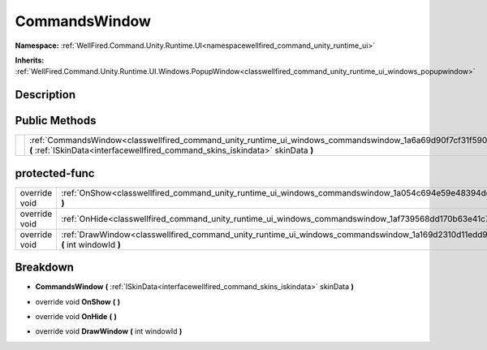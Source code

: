 .. _classwellfired_command_unity_runtime_ui_windows_commandswindow:

CommandsWindow
===============

**Namespace:** :ref:`WellFired.Command.Unity.Runtime.UI<namespacewellfired_command_unity_runtime_ui>`

**Inherits:** :ref:`WellFired.Command.Unity.Runtime.UI.Windows.PopupWindow<classwellfired_command_unity_runtime_ui_windows_popupwindow>`


Description
------------



Public Methods
---------------

+-------------+-------------------------------------------------------------------------------------------------------------------------------------------------------------------------------------------------------------+
|             |:ref:`CommandsWindow<classwellfired_command_unity_runtime_ui_windows_commandswindow_1a6a69d90f7cf31f590cfaacdf5a1cb6b0>` **(** :ref:`ISkinData<interfacewellfired_command_skins_iskindata>` skinData **)**   |
+-------------+-------------------------------------------------------------------------------------------------------------------------------------------------------------------------------------------------------------+

protected-func
---------------

+----------------+------------------------------------------------------------------------------------------------------------------------------------------------+
|override void   |:ref:`OnShow<classwellfired_command_unity_runtime_ui_windows_commandswindow_1a054c694e59e48394de45e7e77e688d2b>` **(**  **)**                   |
+----------------+------------------------------------------------------------------------------------------------------------------------------------------------+
|override void   |:ref:`OnHide<classwellfired_command_unity_runtime_ui_windows_commandswindow_1af739568dd170b63e41c79b9ebed44944>` **(**  **)**                   |
+----------------+------------------------------------------------------------------------------------------------------------------------------------------------+
|override void   |:ref:`DrawWindow<classwellfired_command_unity_runtime_ui_windows_commandswindow_1a169d2310d11edd9b3bc820cdfd6f1ce3>` **(** int windowId **)**   |
+----------------+------------------------------------------------------------------------------------------------------------------------------------------------+

Breakdown
----------

.. _classwellfired_command_unity_runtime_ui_windows_commandswindow_1a6a69d90f7cf31f590cfaacdf5a1cb6b0:

-  **CommandsWindow** **(** :ref:`ISkinData<interfacewellfired_command_skins_iskindata>` skinData **)**

.. _classwellfired_command_unity_runtime_ui_windows_commandswindow_1a054c694e59e48394de45e7e77e688d2b:

- override void **OnShow** **(**  **)**

.. _classwellfired_command_unity_runtime_ui_windows_commandswindow_1af739568dd170b63e41c79b9ebed44944:

- override void **OnHide** **(**  **)**

.. _classwellfired_command_unity_runtime_ui_windows_commandswindow_1a169d2310d11edd9b3bc820cdfd6f1ce3:

- override void **DrawWindow** **(** int windowId **)**

